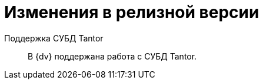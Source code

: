 = Изменения в релизной версии

Поддержка СУБД Tantor::
В {dv} поддержана работа с СУБД Tantor.

//
// == Оптимизации


